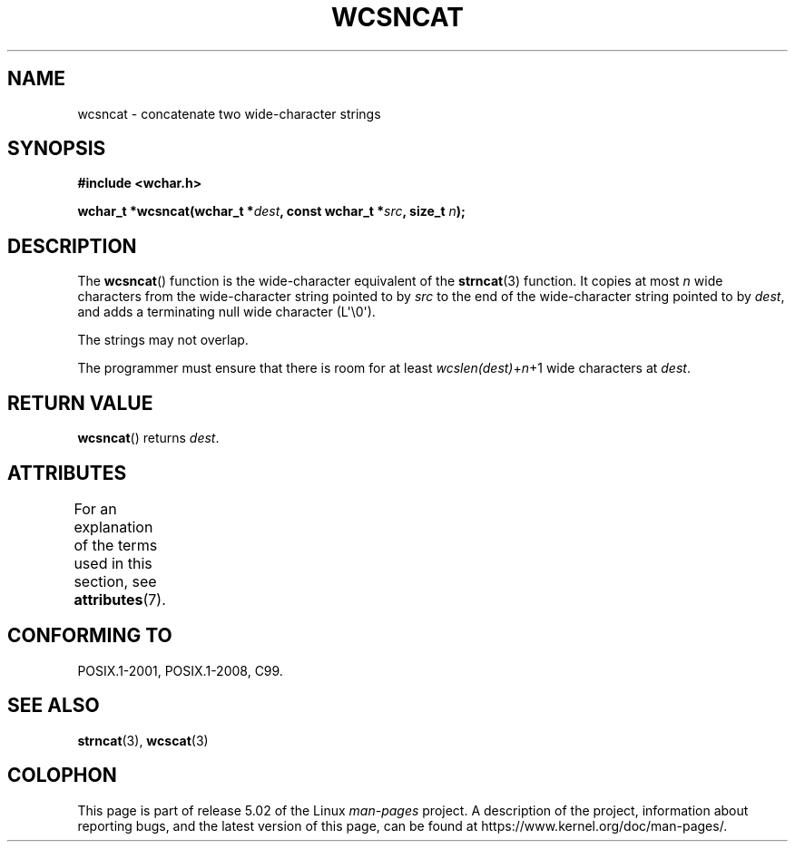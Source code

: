 .\" Copyright (c) Bruno Haible <haible@clisp.cons.org>
.\"
.\" %%%LICENSE_START(GPLv2+_DOC_ONEPARA)
.\" This is free documentation; you can redistribute it and/or
.\" modify it under the terms of the GNU General Public License as
.\" published by the Free Software Foundation; either version 2 of
.\" the License, or (at your option) any later version.
.\" %%%LICENSE_END
.\"
.\" References consulted:
.\"   GNU glibc-2 source code and manual
.\"   Dinkumware C library reference http://www.dinkumware.com/
.\"   OpenGroup's Single UNIX specification http://www.UNIX-systems.org/online.html
.\"   ISO/IEC 9899:1999
.\"
.TH WCSNCAT 3  2019-03-06 "GNU" "Linux Programmer's Manual"
.SH NAME
wcsncat \- concatenate two wide-character strings
.SH SYNOPSIS
.nf
.B #include <wchar.h>
.PP
.BI "wchar_t *wcsncat(wchar_t *" dest ", const wchar_t *" src ", size_t " n );
.fi
.SH DESCRIPTION
The
.BR wcsncat ()
function is the wide-character equivalent of the
.BR strncat (3)
function.
It copies at most
.I n
wide characters from the wide-character
string pointed to by
.I src
to the end of the wide-character string pointed
to by
.IR dest ,
and adds a terminating null wide character (L\(aq\e0\(aq).
.PP
The strings may not overlap.
.PP
The programmer must ensure that there is room for at least
.IR wcslen(dest) + n +1
wide characters at
.IR dest .
.SH RETURN VALUE
.BR wcsncat ()
returns
.IR dest .
.SH ATTRIBUTES
For an explanation of the terms used in this section, see
.BR attributes (7).
.TS
allbox;
lb lb lb
l l l.
Interface	Attribute	Value
T{
.BR wcsncat ()
T}	Thread safety	MT-Safe
.TE
.SH CONFORMING TO
POSIX.1-2001, POSIX.1-2008, C99.
.SH SEE ALSO
.BR strncat (3),
.BR wcscat (3)
.SH COLOPHON
This page is part of release 5.02 of the Linux
.I man-pages
project.
A description of the project,
information about reporting bugs,
and the latest version of this page,
can be found at
\%https://www.kernel.org/doc/man\-pages/.
